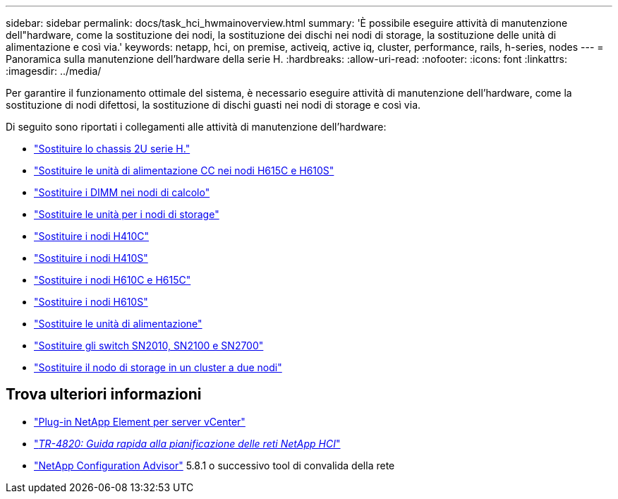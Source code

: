 ---
sidebar: sidebar 
permalink: docs/task_hci_hwmainoverview.html 
summary: 'È possibile eseguire attività di manutenzione dell"hardware, come la sostituzione dei nodi, la sostituzione dei dischi nei nodi di storage, la sostituzione delle unità di alimentazione e così via.' 
keywords: netapp, hci, on premise, activeiq, active iq, cluster, performance, rails, h-series, nodes 
---
= Panoramica sulla manutenzione dell'hardware della serie H.
:hardbreaks:
:allow-uri-read: 
:nofooter: 
:icons: font
:linkattrs: 
:imagesdir: ../media/


[role="lead"]
Per garantire il funzionamento ottimale del sistema, è necessario eseguire attività di manutenzione dell'hardware, come la sostituzione di nodi difettosi, la sostituzione di dischi guasti nei nodi di storage e così via.

Di seguito sono riportati i collegamenti alle attività di manutenzione dell'hardware:

* link:task_hci_hserieschassisrepl.html["Sostituire lo chassis 2U serie H."]
* link:task_hci_dcpsurepl.html["Sostituire le unità di alimentazione CC nei nodi H615C e H610S"]
* link:task_hci_dimmcomputerepl.html["Sostituire i DIMM nei nodi di calcolo"]
* link:task_hci_driverepl.html["Sostituire le unità per i nodi di storage"]
* link:task_hci_h410crepl.html["Sostituire i nodi H410C"]
* link:task_hci_h410srepl.html["Sostituire i nodi H410S"]
* link:task_hci_h610ch615crepl.html["Sostituire i nodi H610C e H615C"]
* link:task_hci_h610srepl.html["Sostituire i nodi H610S"]
* link:task_hci_psurepl.html["Sostituire le unità di alimentazione"]
* link:task_hci_snswitches.html["Sostituire gli switch SN2010, SN2100 e SN2700"]
* link:task_hci_2noderepl.html["Sostituire il nodo di storage in un cluster a due nodi"]




== Trova ulteriori informazioni

* https://docs.netapp.com/us-en/vcp/index.html["Plug-in NetApp Element per server vCenter"^]
* https://www.netapp.com/pdf.html?item=/media/9413-tr4820pdf.pdf["_TR-4820: Guida rapida alla pianificazione delle reti NetApp HCI_"^]
* https://mysupport.netapp.com/site/tools["NetApp Configuration Advisor"^] 5.8.1 o successivo tool di convalida della rete


